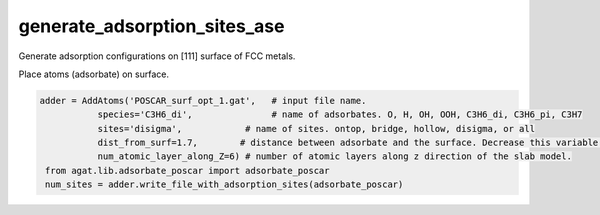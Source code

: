 ################################
generate_adsorption_sites_ase
################################

Generate adsorption configurations on [111] surface of FCC metals.


.. class:: AddAtoms(object)

   Place atoms (adsorbate) on surface.
   
   .. code-block:: python
   
      adder = AddAtoms('POSCAR_surf_opt_1.gat',   # input file name.
                 species='C3H6_di',               # name of adsorbates. O, H, OH, OOH, C3H6_di, C3H6_pi, C3H7
                 sites='disigma',            # name of sites. ontop, bridge, hollow, disigma, or all
                 dist_from_surf=1.7,        # distance between adsorbate and the surface. Decrease this variable if the adsorbate is too high.
                 num_atomic_layer_along_Z=6) # number of atomic layers along z direction of the slab model.
       from agat.lib.adsorbate_poscar import adsorbate_poscar
       num_sites = adder.write_file_with_adsorption_sites(adsorbate_poscar)



   .. method:: __init__(self, fname, sites='all', species='O', num_atomic_layer_along_Z=3, dist_from_surf=2.2, crystal_type='fcc')
   
      :param str fname: file name of a surface structure.
      :param str/list sites: a list of sites for placing adsorbate.
      :param str species: name of adsorbate.
      :param int num_atomic_layer_along_Z: input number of atomic layers along z of input structural file.
      :param float dist_from_surf: distance between adsorbate and surface.
      :param str crystal_type: FCC, BCC, HCP, cubic.
      
      
   .. property:: _support_sites
      
      :type: list
      :value: ['ontop', 'bridge', 'hollow']
      
   .. method:: shift_fcoords(self, fcoord1, fcoord2)
   
      Identify closest periodic image between two scaled coordinates.
      
      :param numpy.ndarray fcoord1: the first coordinate.
      :param numpy.ndarray fcoord2: the second coordinate.
      :returns: - fcoord1_new: new coordinate of first input.
         - fcoord2_new: new coordinate of second input.
         
      .. Note:: This method treats periodic boundary conditions. Two returned coordinates show shortest distance among periodic cells.


   .. method: get_middle_fcoord(self, fcoords)
      
      Get the centroid of the input coordinates
      
      :param numpy.ndarray fcoords: an array of coordinates.
      :returns: centroid
      :rtype: numpy.ndarray
      

   .. method:: get_1NN_cutoff(self)
   
      Get cutoff for identifying the first-nearest neighbor.
      
      :returns: 1NN cutoff
      :rtype: float


   .. method:: get_atomic_diameter_for_slab(self, layer_sapcing, atomic_layers, structure)
   
      Get average atomic diameter in a slab model.
      
      :param float layer_sapcing: Layer spacing along z.
      :param int atomic_layers: Number of atomic layers along z.
      :param ase.atoms structure: ase atoms object.
      :returns: average atomic diameter.


   .. method:: get_1NN_of_top_layer(self, structure=None)
      
      Neighbor analysis of the top atomic layer.
      
      :param ase.atoms structure: input structure.
      :returns: 1NN relation of top atomic layer.
      :rtype: numpy.ndarray


   .. method:: get_ontop_sites(self, x_shift=0.0, y_shift=0.0)
   
      Find ontop sites for placing adsorbate.
      
      :param float x_shift: move adsorbate along x.
      :param float y_shift: move adsorbate along y.
      :returns: - ccoords: Cartesian coordinates
         - an array of ``None`` with the same length of ``ccords``.


   .. method:: get_bridge_sites(self, x_shift=0.0, y_shift=0.0)
   
      Find bridge sites for placing adsorbate.
      
      :param float x_shift: move adsorbate along x.
      :param float y_shift: move adsorbate along y.
      :returns: - ccoords: Cartesian coordinates
         - an array of ``None`` with the same length of ``ccords``.


   .. method:: get_disigma_sites(self, x_shift=0.0, y_shift=0.0)
      
      Find bridge sites for placing adsorbate.
      
      .. Note:: Not used for now.
      
      :param float x_shift: move adsorbate along x.
      :param float y_shift: move adsorbate along y.
      :returns: - src: source binding site.
         - vectors: direction of adsorbate.


   .. method:: get_hollow_sites(self, x_shift=0.0, y_shift=0.0)
   
      Find hollow sites for placing adsorbate.
      
      :param float x_shift: move adsorbate along x.
      :param float y_shift: move adsorbate along y.
      :returns: - ccoords: Cartesian coordinates
         - an array of ``None`` with the same length of ``ccords``.


   .. method:: fractional2cartesian(self, vector_tmp, D_coord_tmp)
   
      Convert fractional coordinates to Cartesian coordinates. Source code:
      
      .. code-block::
         
         def fractional2cartesian(self, vector_tmp, D_coord_tmp):
             C_coord_tmp = np.dot(D_coord_tmp, vector_tmp)
             return C_coord_tmp
      
      :param numpy.ndarray vector_tmp: cell vectors.
      :param numpy.ndarray D_coord_tmp: direct (fractional or scaled) coordinates.
      :returns: Cartesian coordinates.
      :rtype: numpy.ndarray


   .. method:: cartesian2fractional(self, vector_tmp, C_coord_tmp)

      Convert Cartesian coordinates to fractional coordinates. Source code:
      
      .. code-block::
         
         def cartesian2fractional(self, vector_tmp, C_coord_tmp):
             vector_tmp = np.mat(vector_tmp)
             D_coord_tmp = np.dot(C_coord_tmp, vector_tmp.I)
             D_coord_tmp = np.array(D_coord_tmp, dtype=float)
             return D_coord_tmp

      :param numpy.ndarray vector_tmp: cell vectors.
      :param numpy.ndarray C_coord_tmp: Cartesian coordinates.
      :returns: direct (fractional or scaled) coordinates.
      :rtype: numpy.ndarray


   .. method:: write_file_with_adsorption_sites(self, adsorbate_poscar, calculation_index=0)
   
      Write adsorption structures to disk.
      
      :param str adsorbate_poscar: `POSCAR`_ of adsorbate.
         
         .. Note:: the `POSCAR`_ of adsorbate is read by ``StringIO``.
      
      :param int/str calculation_index: index of calculations. Use this to differentiate outputs of high-throughput predictions.

      




.. data:: adsorbate_poscar
   :no-index:

   Structural positions with `VASP`_ format.
   
   :type: dict
   :value: 
   
      .. code-block::
      
         {'O':
         '''O
            1.000000000000000
          10.0000000000000000  0.0000000000000000  0.0000000000000000
           0.0000000000000000 10.0000000000000000  0.0000000000000000
           0.0000000000000000  0.0000000000000000 10.0000000000000000
            1
         Direct
         0.0 0.0 0.0
         ''',
         
         'OH':
         '''O H
            1.000000000000000
          10.0000000000000000  0.0000000000000000  0.0000000000000000
           0.0000000000000000 10.0000000000000000  0.0000000000000000
           0.0000000000000000  0.0000000000000000 10.0000000000000000
            1 1
         C
         0.0 0.0 0.0
         0.6 0.0 0.7
         ''',
         
         'H':
         '''H
            1.000000000000000
          10.0000000000000000  0.0000000000000000  0.0000000000000000
           0.0000000000000000 10.0000000000000000  0.0000000000000000
           0.0000000000000000  0.0000000000000000 10.0000000000000000
            1
         C
         0.0 0.0 0.0
         ''',
         
         'OOH':
         '''O H
            1.000000000000000
          10.0000000000000000  0.0000000000000000  0.0000000000000000
           0.0000000000000000 10.0000000000000000  0.0000000000000000
           0.0000000000000000  0.0000000000000000 10.0000000000000000
            2 1
         C
         0.0 0.0 0.0
         1.290 0.0  0.733
         1.290 0.985 0.733
         '''
         }
         
      .. Hint:: You can add your own adsorbate.











.. _VASP: https://www.vasp.at/
.. _POSCAR: https://www.vasp.at/wiki/index.php/POSCAR




